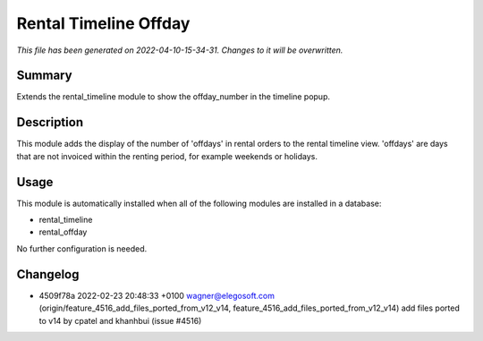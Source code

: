 Rental Timeline Offday
====================================================

*This file has been generated on 2022-04-10-15-34-31. Changes to it will be overwritten.*

Summary
-------

Extends the rental_timeline module to show the offday_number in the timeline popup.

Description
-----------

This module adds the display of the number of 'offdays' in rental orders to the rental timeline view.
'offdays' are days that are not invoiced within the renting period, for example weekends or holidays.


Usage
-----

This module is automatically installed when all of the following modules are installed in a database:

- rental_timeline
- rental_offday

No further configuration is needed.


Changelog
---------

- 4509f78a 2022-02-23 20:48:33 +0100 wagner@elegosoft.com  (origin/feature_4516_add_files_ported_from_v12_v14, feature_4516_add_files_ported_from_v12_v14) add files ported to v14 by cpatel and khanhbui (issue #4516)


